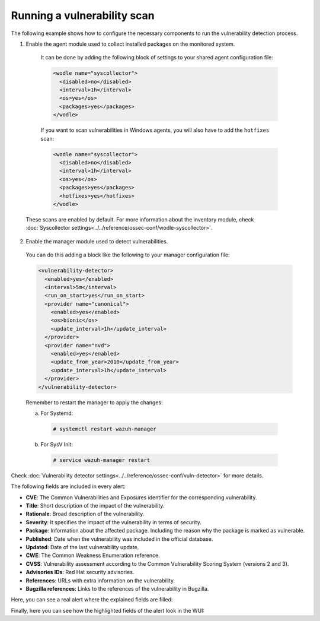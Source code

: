 .. Copyright (C) 2022 Wazuh, Inc.

.. meta::
  :description: Vulnerability Detection is one of the Wazuh capabilities. Here is an example of how to configure the necessary components to run the VD process.

.. _running_vu_scan:

Running a vulnerability scan
============================

The following example shows how to configure the necessary components to run the vulnerability detection process.

1. Enable the agent module used to collect installed packages on the monitored system.

  It can be done by adding the following block of settings to your shared agent configuration file:

  .. code-block:: xml

    <wodle name="syscollector">
      <disabled>no</disabled>
      <interval>1h</interval>
      <os>yes</os>
      <packages>yes</packages>
    </wodle>

  If you want to scan vulnerabilities in Windows agents, you will also have to add the ``hotfixes`` scan:

  .. code-block:: xml

    <wodle name="syscollector">
      <disabled>no</disabled>
      <interval>1h</interval>
      <os>yes</os>
      <packages>yes</packages>
      <hotfixes>yes</hotfixes>
    </wodle>

 These scans are enabled by default. For more information about the inventory module, check :doc:`Syscollector settings<../../reference/ossec-conf/wodle-syscollector>`.

2. Enable the manager module used to detect vulnerabilities.

  You can do this adding a block like the following to your manager configuration file:

  .. code-block:: xml

    <vulnerability-detector>
      <enabled>yes</enabled>
      <interval>5m</interval>
      <run_on_start>yes</run_on_start>
      <provider name="canonical">
        <enabled>yes</enabled>
        <os>bionic</os>
        <update_interval>1h</update_interval>
      </provider>
      <provider name="nvd">
        <enabled>yes</enabled>
        <update_from_year>2010</update_from_year>
        <update_interval>1h</update_interval>
      </provider>
    </vulnerability-detector>

  Remember to restart the manager to apply the changes:

  a. For Systemd:

    .. code-block:: console

      # systemctl restart wazuh-manager

  b. For SysV Init:

    .. code-block:: console

      # service wazuh-manager restart

Check :doc:`Vulnerability detector settings<../../reference/ossec-conf/vuln-detector>` for more details.

The following fields are included in every alert:

- **CVE**: The Common Vulnerabilities and Exposures identifier for the corresponding vulnerability.
- **Title**: Short description of the impact of the vulnerability.
- **Rationale**: Broad description of the vulnerability.
- **Severity**: It specifies the impact of the vulnerability in terms of security.
- **Package**: Information about the affected package. Including the reason why the package is marked as vulnerable.
- **Published**: Date when the vulnerability was included in the official database.
- **Updated**: Date of the last vulnerability update.
- **CWE**: The Common Weakness Enumeration reference.
- **CVSS**: Vulnerability assessment according to the Common Vulnerability Scoring System (versions 2 and 3).
- **Advisories IDs**: Red Hat security advisories.
- **References**: URLs with extra information on the vulnerability.
- **Bugzilla references**: Links to the references of the vulnerability in Bugzilla.

Here, you can see a real alert where the explained fields are filled:

.. code-block:: none
    :emphasize-lines: 4,7,24,27
    :class: output

    ** Alert 1591945867.49829472: - vulnerability-detector,gdpr_IV_35.7.d,pci_dss_11.2.1,pci_dss_11.2.3,tsc_CC7.1,tsc_CC7.2,
    2020 Jun 12 07:11:07 (Debian) any->vulnerability-detector
    Rule: 23505 (level 10) -> 'CVE-2019-12735 affects vim'
    vulnerability.package.name: vim
    vulnerability.package.version: 2:8.0.0197-4+deb9u1
    vulnerability.package.architecture: amd64
    vulnerability.package.condition: Package less than 2:8.0.0197-4+deb9u2
    vulnerability.cvss.cvss2.vector.attack_vector: network
    vulnerability.cvss.cvss2.vector.access_complexity: medium
    vulnerability.cvss.cvss2.vector.authentication: none
    vulnerability.cvss.cvss2.vector.confidentiality_impact: complete
    vulnerability.cvss.cvss2.vector.integrity_impact: complete
    vulnerability.cvss.cvss2.vector.availability: complete
    vulnerability.cvss.cvss2.base_score: 9.300000
    vulnerability.cvss.cvss3.vector.attack_vector: local
    vulnerability.cvss.cvss3.vector.access_complexity: low
    vulnerability.cvss.cvss3.vector.privileges_required: none
    vulnerability.cvss.cvss3.vector.user_interaction: required
    vulnerability.cvss.cvss3.vector.scope: changed
    vulnerability.cvss.cvss3.vector.confidentiality_impact: high
    vulnerability.cvss.cvss3.vector.integrity_impact: high
    vulnerability.cvss.cvss3.vector.availability: high
    vulnerability.cvss.cvss3.base_score: 8.600000
    vulnerability.cve: CVE-2019-12735
    vulnerability.title: CVE-2019-12735
    vulnerability.rationale: getchar.c in Vim before 8.1.1365 and Neovim before 0.3.6 allows remote attackers to execute arbitrary OS commands via the :source! command in a modeline, as demonstrated by execute in Vim, and assert_fails or nvim_input in Neovim.
    vulnerability.severity: High
    vulnerability.published: 2019-06-05
    vulnerability.updated: 2019-06-13
    vulnerability.cwe_reference: CWE-78
    vulnerability.references: ["http://lists.opensuse.org/opensuse-security-announce/2019-06/msg00031.html", "http://lists.opensuse.org/opensuse-security-announce/2019-06/msg00036.html", "http://lists.opensuse.org/opensuse-security-announce/2019-06/msg00037.html", "http://lists.opensuse.org/opensuse-security-announce/2019-07/msg00034.html", "http://lists.opensuse.org/opensuse-security-announce/2019-07/msg00050.html", "http://lists.opensuse.org/opensuse-security-announce/2019-08/msg00075.html", "http://www.securityfocus.com/bid/108724", "https://access.redhat.com/errata/RHSA-2019:1619", "https://access.redhat.com/errata/RHSA-2019:1774", "https://access.redhat.com/errata/RHSA-2019:1793", "https://access.redhat.com/errata/RHSA-2019:1947", "https://bugs.debian.org/930020", "https://bugs.debian.org/930024", "https://github.com/neovim/neovim/pull/10082", "https://github.com/numirias/security/blob/master/doc/2019-06-04_ace-vim-neovim.md", "https://github.com/vim/vim/commit/53575521406739cf20bbe4e384d88e7dca11f040", "https://lists.debian.org/debian-lts-announce/2019/08/msg00003.html", "https://lists.fedoraproject.org/archives/list/package-announce@lists.fedoraproject.org/message/2BMDSHTF754TITC6AQJPCS5IRIDMMIM7/", "https://lists.fedoraproject.org/archives/list/package-announce@lists.fedoraproject.org/message/TRIRBC2YRGKPAWVRMZS4SZTGGCVRVZPR/", "https://seclists.org/bugtraq/2019/Jul/39", "https://seclists.org/bugtraq/2019/Jun/33", "https://security.gentoo.org/glsa/202003-04", "https://support.f5.com/csp/article/K93144355", "https://support.f5.com/csp/article/K93144355?utm_source=f5support&amp;utm_medium=RSS", "https://usn.ubuntu.com/4016-1/", "https://usn.ubuntu.com/4016-2/", "https://www.debian.org/security/2019/dsa-4467", "https://www.debian.org/security/2019/dsa-4487", "https://nvd.nist.gov/vuln/detail/CVE-2019-12735", "https://cve.mitre.org/cgi-bin/cvename.cgi?name=CVE-2019-12735"]
    vulnerability.assigner: cve@mitre.org
    vulnerability.cve_version: 4.0

Finally, here you can see how the highlighted fields of the alert look in the WUI:

.. thumbnail:: ../../../images/manual/vuln-detector/vuln-detector-alert.png
    :title: Vulnerability detector alert example
    :align: center
    :width: 100%

